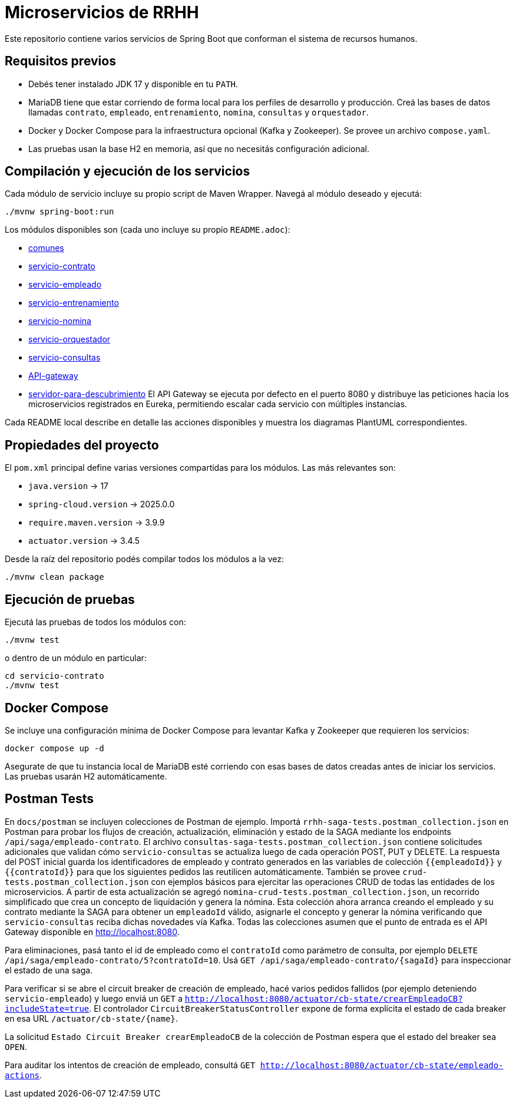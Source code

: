 = Microservicios de RRHH

Este repositorio contiene varios servicios de Spring Boot que conforman el sistema de recursos humanos.

== Requisitos previos

* Debés tener instalado JDK 17 y disponible en tu `PATH`.
* MariaDB tiene que estar corriendo de forma local para los perfiles de desarrollo y producción. Creá las bases de datos llamadas `contrato`, `empleado`, `entrenamiento`, `nomina`, `consultas` y `orquestador`.
* Docker y Docker Compose para la infraestructura opcional (Kafka y Zookeeper). Se provee un archivo `compose.yaml`.
* Las pruebas usan la base H2 en memoria, así que no necesitás configuración adicional.

== Compilación y ejecución de los servicios

Cada módulo de servicio incluye su propio script de Maven Wrapper. Navegá al módulo deseado y ejecutá:

[source,bash]
----
./mvnw spring-boot:run
----

Los módulos disponibles son (cada uno incluye su propio `README.adoc`):

* link:comunes/README.adoc[comunes]
* link:servicio-contrato/README.adoc[servicio-contrato]
* link:servicio-empleado/README.adoc[servicio-empleado]
* link:servicio-entrenamiento/README.adoc[servicio-entrenamiento]
* link:servicio-nomina/README.adoc[servicio-nomina]
* link:servicio-orquestador/README.adoc[servicio-orquestador]
* link:servicio-consultas/README.adoc[servicio-consultas]
* link:API-gateway/README.adoc[API-gateway]
* link:servidor-para-descubrimiento/README.adoc[servidor-para-descubrimiento]
El API Gateway se ejecuta por defecto en el puerto 8080 y distribuye las peticiones hacia los microservicios registrados en Eureka, permitiendo escalar cada servicio con múltiples instancias.

Cada README local describe en detalle las acciones disponibles y muestra los diagramas PlantUML correspondientes.

== Propiedades del proyecto

El `pom.xml` principal define varias versiones compartidas para los módulos. Las
más relevantes son:

* `java.version` -> 17
* `spring-cloud.version` -> 2025.0.0
* `require.maven.version` -> 3.9.9
* `actuator.version` -> 3.4.5

Desde la raíz del repositorio podés compilar todos los módulos a la vez:

[source,bash]
----
./mvnw clean package
----

== Ejecución de pruebas

Ejecutá las pruebas de todos los módulos con:

[source,bash]
----
./mvnw test
----

o dentro de un módulo en particular:

[source,bash]
----
cd servicio-contrato
./mvnw test
----

== Docker Compose

Se incluye una configuración mínima de Docker Compose para levantar Kafka y Zookeeper que requieren los servicios:

[source,bash]
----
docker compose up -d
----

Asegurate de que tu instancia local de MariaDB esté corriendo con esas bases de datos creadas antes de iniciar los servicios. Las pruebas usarán H2 automáticamente.

== Postman Tests

En `docs/postman` se incluyen colecciones de Postman de ejemplo. Importá `rrhh-saga-tests.postman_collection.json` en Postman para probar los flujos de creación, actualización, eliminación y estado de la SAGA mediante los endpoints `/api/saga/empleado-contrato`. El archivo `consultas-saga-tests.postman_collection.json` contiene solicitudes adicionales que validan cómo `servicio-consultas` se actualiza luego de cada operación POST, PUT y DELETE. La respuesta del POST inicial guarda los identificadores de empleado y contrato generados en las variables de colección `{{empleadoId}}` y `{{contratoId}}` para que los siguientes pedidos las reutilicen automáticamente. También se provee `crud-tests.postman_collection.json` con ejemplos básicos para ejercitar las operaciones CRUD de todas las entidades de los microservicios. A partir de esta actualización se agregó `nomina-crud-tests.postman_collection.json`, un recorrido simplificado que crea un concepto de liquidación y genera la nómina. Esta colección ahora arranca creando el empleado y su contrato mediante la SAGA para obtener un `empleadoId` válido, asignarle el concepto y generar la nómina verificando que `servicio-consultas` reciba dichas novedades vía Kafka.
Todas las colecciones asumen que el punto de entrada es el API Gateway disponible en http://localhost:8080.

Para eliminaciones, pasá tanto el id de empleado como el `contratoId` como parámetro de consulta, por ejemplo `DELETE /api/saga/empleado-contrato/5?contratoId=10`.
Usá `GET /api/saga/empleado-contrato/{sagaId}` para inspeccionar el estado de una saga.

Para verificar si se abre el circuit breaker de creación de empleado, hacé varios pedidos fallidos (por ejemplo deteniendo `servicio-empleado`) y luego enviá un `GET` a `http://localhost:8080/actuator/cb-state/crearEmpleadoCB?includeState=true`.
El controlador `CircuitBreakerStatusController` expone de forma explícita el estado de cada breaker en esa URL `/actuator/cb-state/{name}`.

La solicitud `Estado Circuit Breaker crearEmpleadoCB` de la colección de Postman espera que el estado del breaker sea `OPEN`.

Para auditar los intentos de creación de empleado, consultá `GET http://localhost:8080/actuator/cb-state/empleado-actions`.
